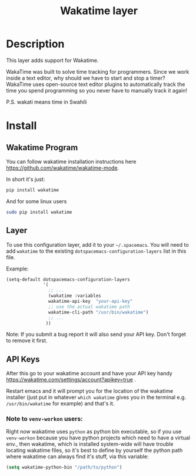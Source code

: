 #+TITLE: Wakatime layer

[[file:img/wakatime.png]]

* Table of Contents                                         :TOC_4_gh:noexport:
 - [[#description][Description]]
 - [[#install][Install]]
   - [[#wakatime-program][Wakatime Program]]
   - [[#layer][Layer]]
   - [[#api-keys][API Keys]]
     - [[#note-to-venv-workon-users][Note to =venv-workon= users:]]

* Description
This layer adds support for Wakatime.

WakaTime was built to solve time tracking for programmers.
Since we work inside a text editor, why should we have to start and stop a
timer? WakaTime uses open-source text editor plugins to automatically track the
time you spend programming so you never have to manually track it again!

P.S. wakati means time in Swahili

* Install
** Wakatime Program
You can follow wakatime installation instructions here
https://github.com/wakatime/wakatime-mode.

In short it's just:
#+BEGIN_SRC sh
pip install wakatime
#+END_SRC

And for some linux users
#+BEGIN_SRC sh
sudo pip install wakatime
#+END_SRC

** Layer
To use this configuration layer, add it to your =~/.spacemacs=. You will need to
add =wakatime= to the existing =dotspacemacs-configuration-layers= list in this
file.

Example:
#+BEGIN_SRC emacs-lisp
  (setq-default dotspacemacs-configuration-layers
                '(
                  ;; ...
                  (wakatime :variables
                  wakatime-api-key  "your-api-key"
                  ;; use the actual wakatime path
                  wakatime-cli-path "/usr/bin/wakatime")
                  ;; ...
                 ))
#+END_SRC

Note: If you submit a bug report it will also send your API key. Don't forget to remove it first.

** API Keys
After this go to your wakatime account and have your API key handy
https://wakatime.com/settings/account?apikey=true .

Restart emacs and it will prompt you for the location of the wakatime installer
(just put in whatever =which wakatime= gives you in the terminal e.g.
=/usr/bin/wakatime= for example) and that's it.

*** Note to =venv-workon= users:

Right now wakatime uses =python= as python bin executable, so if you use
=venv-workon= because you have python projects which need to have a virtual
env., then wakatime, which is installed system-wide will have trouble locating
wakatime files, so it's best to define by yourself the python path where
wakatime can always find it's stuff, via this variable:

#+BEGIN_SRC emacs-lisp
(setq wakatime-python-bin "/path/to/python")
#+END_SRC
